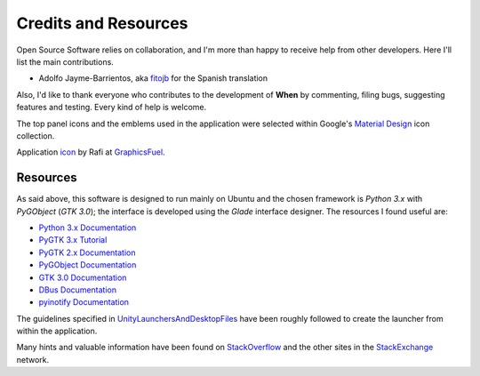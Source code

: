 =====================
Credits and Resources
=====================

Open Source Software relies on collaboration, and I'm more than happy to
receive help from other developers. Here I'll list the main contributions.

* Adolfo Jayme-Barrientos, aka fitojb_ for the Spanish translation

Also, I'd like to thank everyone who contributes to the development of
**When** by commenting, filing bugs, suggesting features and testing.
Every kind of help is welcome.

The top panel icons and the emblems used in the application were selected
within Google's `Material Design`_ icon collection.

Application icon_ by Rafi at GraphicsFuel_.

.. _fitojb: https://github.com/fitojb

.. _`Material Design`: https://materialdesignicons.com/
.. _icon: http://www.graphicsfuel.com/2012/08/alarm-clock-icon-psd/
.. _GraphicsFuel: http://www.graphicsfuel.com/


Resources
=========

As said above, this software is designed to run mainly on Ubuntu and the
chosen framework is *Python 3.x* with *PyGObject* (*GTK 3.0*); the interface is
developed using the *Glade* interface designer. The resources I found useful
are:

* `Python 3.x Documentation`_
* `PyGTK 3.x Tutorial`_
* `PyGTK 2.x Documentation`_
* `PyGObject Documentation`_
* `GTK 3.0 Documentation`_
* `DBus Documentation`_
* `pyinotify Documentation`_

The guidelines specified in UnityLaunchersAndDesktopFiles_ have been roughly
followed to create the launcher from within the application.

Many hints and valuable information have been found on StackOverflow_ and the 
other sites in the StackExchange_ network.


.. _`Python 3.x Documentation`: https://docs.python.org/3/
.. _`PyGTK 3.x Tutorial`: http://python-gtk-3-tutorial.readthedocs.org/en/latest/index.html
.. _`PyGTK 2.x Documentation`: https://developer.gnome.org/pygtk/stable/
.. _`PyGObject Documentation`: https://developer.gnome.org/pygobject/stable/
.. _`GTK 3.0 Documentation`: http://lazka.github.io/pgi-docs/Gtk-3.0/index.html
.. _`DBus Documentation`: http://www.freedesktop.org/wiki/Software/dbus/
.. _`pyinotify Documentation`: https://github.com/seb-m/pyinotify/wiki
.. _UnityLaunchersAndDesktopFiles: https://help.ubuntu.com/community/UnityLaunchersAndDesktopFiles
.. _StackOverflow: http://stackoverflow.com/
.. _StackExchange: http://stackexchange.com/
